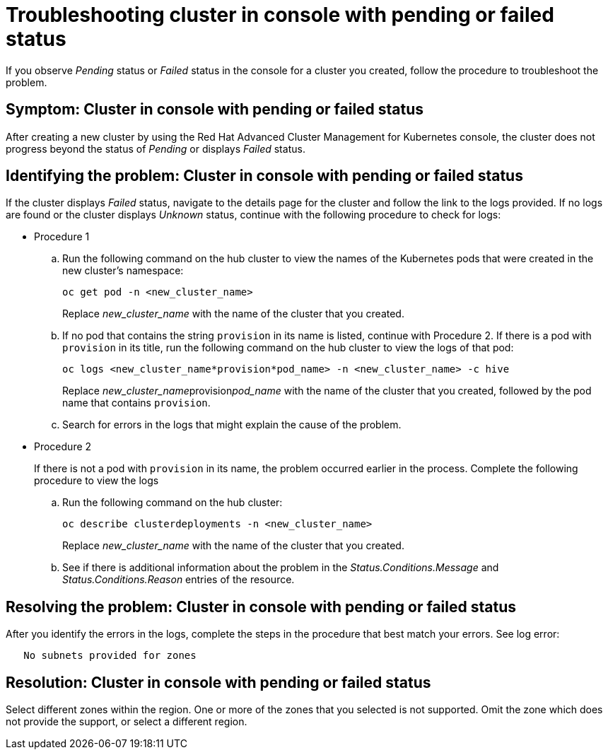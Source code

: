 [#troubleshooting-cluster-in-console-with-pending-or-failed-status]
= Troubleshooting cluster in console with pending or failed status

If you observe _Pending_ status or _Failed_ status in the console for a cluster you created, follow the procedure to troubleshoot the problem.

[#symptom-cluster-in-console-with-pending-or-failed-status]
== Symptom: Cluster in console with pending or failed status

After creating a new cluster by using the Red Hat Advanced Cluster Management for Kubernetes console, the cluster does not progress beyond the status of _Pending_ or displays _Failed_ status.

[#identifying-the-problem-cluster-in-console-with-pending-or-failed-status]
== Identifying the problem: Cluster in console with pending or failed status

If the cluster displays _Failed_ status, navigate to the details page for the cluster and follow the link to the logs provided. If no logs are found or the cluster displays _Unknown_ status, continue with the following procedure to check for logs:

* Procedure 1
 .. Run the following command on the hub cluster to view the names of the Kubernetes pods that were created in the new cluster's namespace:
+
----
oc get pod -n <new_cluster_name>
----
+
Replace _new_cluster_name_ with the name of the cluster that you created.

 .. If no pod that contains the string `provision` in its name is listed, continue with Procedure 2.
If there is a pod with `provision` in its title, run the following command on the hub cluster to view the logs of that pod:
+
----
oc logs <new_cluster_name*provision*pod_name> -n <new_cluster_name> -c hive
----
+
Replace __new_cluster_name__provision__pod_name__ with the name of the cluster that you created, followed by the pod name that contains `provision`.

 .. Search for errors in the logs that might explain the cause of the problem.
* Procedure 2
+
If there is not a pod with `provision` in its name, the problem occurred earlier in the process. Complete the following procedure to view the logs

 .. Run the following command on the hub cluster:
+
----
oc describe clusterdeployments -n <new_cluster_name>
----
+
Replace _new_cluster_name_ with the name of the cluster that you created.

 .. See if there is additional information about the problem in the _Status.Conditions.Message_ and _Status.Conditions.Reason_ entries of the resource.

[#resolving-the-problem-cluster-in-console-with-pending-or-failed-status]
== Resolving the problem: Cluster in console with pending or failed status

After you identify the errors in the logs, complete the steps in the procedure that best match your errors.
See log error:

----
   No subnets provided for zones
----

[#resolution-cluster-in-console-with-pending-or-failed-status]
== Resolution: Cluster in console with pending or failed status

Select different zones within the region.
One or more of the zones that you selected is not supported.
Omit the zone which does not provide the support, or select a different region.
